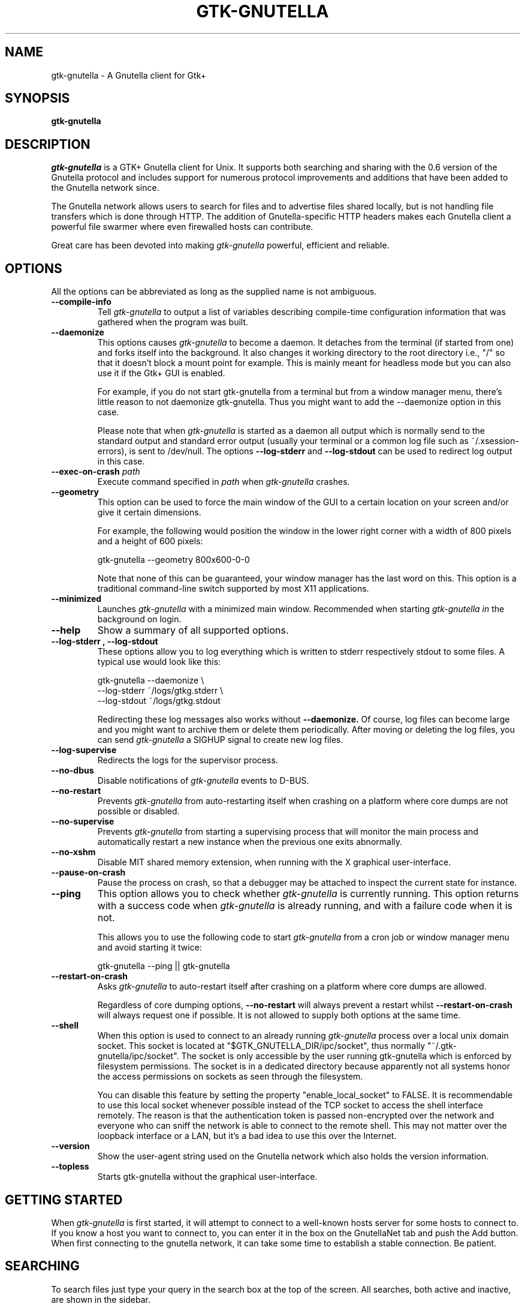 .\" Written by Brian St. Pierre (bstpierre@bstpierre.org)
.\" Modified by RAM (Raphael_Manfredi@pobox.com)
.\" Modified by Hans de Graaff (hans@degraaff.org) for 0.96.2
.\" Integrated by RAM at version 0.18 within debian/ for Debian packaging
.\" Integrated by RAM at version 0.93 within mainstream
.\" Process this file with
.\"    groff -man -Tascii gtk\-gnutella.man
.\" or simply:
.\"    nroff -man gtk\-gnutella.man | less -s
.\"
.TH GTK\\-GNUTELLA 1 "September 2016" Version "1.1.10"
.SH NAME
gtk\-gnutella \- A Gnutella client for Gtk+
.SH SYNOPSIS
.B gtk\-gnutella
.SH DESCRIPTION
.I gtk\-gnutella
is a GTK+ Gnutella client for Unix. It supports both searching and
sharing with the 0.6 version of the Gnutella protocol and includes
support for numerous protocol improvements and additions that have
been added to the Gnutella network since.
.P
The Gnutella network allows users to search for files and to advertise
files shared locally, but is not handling file transfers which is done
through HTTP.  The addition of Gnutella-specific HTTP headers makes each
Gnutella client a powerful file swarmer where even firewalled hosts can
contribute.
.P
Great care has been devoted into making
.I gtk\-gnutella
powerful, efficient and reliable.
.SH OPTIONS
All the options can be abbreviated as long as the supplied name is not
ambiguous.
.TP
.B "\-\-compile-info"
Tell
.I gtk\-gnutella
to output a list of variables describing compile-time configuration
information that was gathered when the program was built.
.TP
.B "\-\-daemonize"
This options causes 
.I gtk\-gnutella
to become a daemon. It detaches from the terminal (if started from
one) and forks itself into the background. It also changes it working
directory to the root directory i.e., "/" so that it doesn't block a
mount point for example. This is mainly meant for headless mode but
you can also use it if the Gtk+ GUI is enabled. 

For example, if you do not start gtk\-gnutella from a terminal but from
a window manager menu, there's little reason to not daemonize
gtk\-gnutella. Thus you might want to add the \-\-daemonize option in
this case. 

Please note that when 
.I gtk\-gnutella
is started as a daemon all output which is normally send to the
standard output and standard error output (usually your terminal or a
common log file such as ~/.xsession\-errors), is sent to
/dev/null. The options 
.B "\-\-log\-stderr"
and
.B "\-\-log\-stdout"
can be used to redirect log output in this case.
.TP 
\fB\-\-exec\-on\-crash \fIpath\fR
Execute command specified in
.I path
when
.I gtk\-gnutella
crashes.
.TP 
.B "\-\-geometry"
This option can be used to force the main window of the GUI to a
certain location on your screen and/or give it certain dimensions.

For example, the following would position the window in the lower right
corner with a width of 800 pixels and a height of 600 pixels:

    gtk\-gnutella \-\-geometry 800x600\-0\-0

Note that none of this can be guaranteed, your window manager has the
last word on this. This option is a traditional command-line switch
supported by most X11 applications.
.TP
.B "\-\-minimized"
Launches
.I gtk\-gnutella
with a minimized main window. Recommended when starting
.I gtk\-gnutella in
the background on login.
.TP
.B "\-\-help"
Show a summary of all supported options.
.TP
.B "\-\-log\-stderr", "\-\-log\-stdout"
These options allow you to log everything which is written to stderr
respectively stdout to some files. A typical use would look like this:

   gtk\-gnutella \-\-daemonize  \\
        \-\-log\-stderr ~/logs/gtkg.stderr \\
        \-\-log\-stdout ~/logs/gtkg.stdout

Redirecting these log messages also works without 
.B "\-\-daemonize."
Of course, log files can become large and you might want to archive
them or delete them periodically. After moving or deleting the log
files, you can send
.I gtk\-gnutella
a SIGHUP signal to create new log files.
.TP
.B "\-\-log\-supervise"
Redirects the logs for the supervisor process.
.TP
.B "\-\-no\-dbus"
Disable notifications of
.I gtk\-gnutella
events to D-BUS.
.TP
.B "\-\-no\-restart"
Prevents
.I gtk\-gnutella
from auto-restarting itself when crashing on a platform where core dumps
are not possible or disabled.
.TP
.B "\-\-no\-supervise"
Prevents
.I gtk\-gnutella
from starting a supervising process that will monitor the main process and
automatically restart a new instance when the previous one exits abnormally.
.TP
.B "\-\-no\-xshm"
Disable MIT shared memory extension, when running with the X graphical
user-interface.
.TP
.B "\-\-pause\-on\-crash"
Pause the process on crash, so that a debugger may be attached to inspect
the current state for instance.
.TP
.B "\-\-ping"
This option allows you to check whether 
.I gtk\-gnutella
is currently running. This option returns with a success code when 
.I gtk\-gnutella
is already running, and with a failure code when it is not.

This allows you to use the following code to start 
.I gtk\-gnutella 
from a cron job or window manager menu and avoid starting it twice:

    gtk\-gnutella \-\-ping || gtk\-gnutella
.TP
.B "\-\-restart\-on\-crash"
Asks
.I gtk\-gnutella
to auto-restart itself after crashing on a platform where core dumps
are allowed.

Regardless of core dumping options,
.B "\-\-no\-restart"
will always prevent a restart whilst
.B "\-\-restart\-on\-crash"
will always request one if possible.  It is not allowed to supply both
options at the same time.
.TP
.B "\-\-shell"
When this option is used to connect to an already running 
.I gtk\-gnutella
process over a local unix domain socket. This socket is located at
"$GTK_GNUTELLA_DIR/ipc/socket", thus normally
"~/.gtk\-gnutella/ipc/socket". The socket is only accessible by the
user running gtk\-gnutella which is enforced by filesystem
permissions. The socket is in a dedicated directory because apparently
not all systems honor the access permissions on sockets as seen
through the filesystem.

You can disable this feature by setting the property
"enable_local_socket" to FALSE. It is recommendable to use this local
socket whenever possible instead of the TCP socket to access the shell
interface remotely. The reason is that the authentication token is
passed non-encrypted over the network and everyone who can sniff the
network is able to connect to the remote shell. This may not matter
over the loopback interface or a LAN, but it's a bad idea to use this
over the Internet.
.TP
.B "\-\-version"
Show the user-agent string used on the Gnutella network which also
holds the version information.
.TP
.B "\-\-topless"
Starts gtk\-gnutella without the graphical user-interface.
.SH GETTING STARTED
When
.I gtk\-gnutella
is first started, it will attempt to connect to a well-known hosts
server for some hosts to connect to. If you know a host you want to
connect to, you can enter it in the box on the GnutellaNet tab and
push the Add button. When first connecting to the gnutella network, it
can take some time to establish a stable connection. Be patient.
.SH SEARCHING
To search files just type your query in the search box at the top of
the screen. All searches, both active and inactive, are shown in the
sidebar.
.PP 
You can have multiple searches running at once. To start another
search while the first one is running, simply enter another search
term into the edit box at the top of the window.
.PP
To stop a particular search and remove its tab from the search window,
select the search by clicking on its tab and click the "Close search"
button. If you want to clear the list for a particular search, but
want to continue to see new files that are received for this search,
click the "Clear results" button.
.PP
It is possible to apply filtering to search results using the filter
editor. Click on "Edit filters" to access the editor. Use of the
filtering editor goes beyond the scope of this man page, but there is
a tutorial on this topic on the 
.I gtk\-gnutella
homepage.
.PP
When you find a file that you want to download, select the file in the
list and click "Download selected". This file will be placed in the
download queue. On the downloads view you can watch the download
progress of the file(s) you are downloading. 
.PP
It is also possible to select a bunch of files for downloading at
once. By holding down the control or shift keys while clicking files,
you can select several files and then click "Download selected" to put
them all in the download queue at once.
.SH CONFIGURATION
Most of the configuration can be done via the "Preferences" window
that can be accesed using the "File -> Preferences" menu-option.  You
will find several tabs there, each tab regrouping common information.
But some specific information pertaining to downloads or searches are
directly available on the "Downloads" and "Uploads" panes.
.PP
If you linger your mouse over each configuration parameter, a tooltip window
will popup explaining the meaning of that parameter.  You may have to press
"Enter" after a text input, or move the focus to another parameter to
validate your entry.  Items configured via spin buttons normally take
effect immediately, unless you type text instead of using the spin buttons.
.SH FILES
.TP
.I $GTK_GNUTELLA_DIR/config_gnet
.RS
Per-user configuration file, for core settings. This can be edited when the
program is not running, but it is best to use the GUI to change configuration
variables.
.B gtk\-gnutella
saves this file every time the program is exited normally.
.RE
.TP
.I $GTK_GNUTELLA_DIR/config_gui
.RS
GUI configuration.  It is best to not edit this file.
.RE
.TP
.I $GTK_GNUTELLA_DIR/dmesh
.RS
This is where the download mesh is persisted.  You don't need to worry
about this.
.RE
.TP
.I $GTK_GNUTELLA_DIR/dmesh_ban
.RS
This is where temporarily banned download mesh entries are stored.
.RE
.TP
.I $GTK_GNUTELLA_DIR/done.namesize
.RS
This file holds the name and size of files completely downloaded by
.B gtk\-gnutella
and which will now be ignored.
.RE
.TP
.I $GTK_GNUTELLA_DIR/done.sha1
.RS
This file holds the SHA1 of files completely downloaded by
.B gtk\-gnutella
and which will now be ignored.
.RE
.TP
.I $GTK_GNUTELLA_DIR/downloads
.RS
This is where the download queue is persisted.  Only the direct downloads
(i.e. non-pushed) can be saved, since they don't need routing information.
.RE
.TP
.I $GTK_GNUTELLA_DIR/hosts
.RS
This is the host cache. This is saved by
.B gtk\-gnutella
on exit and should not be edited by hand.
.RE
.TP
.I $GTK_GNUTELLA_DIR/searches.xml
.RS
This is where the open searches and all the search filters are saved.
.RE
.TP
.I $GTK_GNUTELLA_DIR/sha1_cache
.RS
This is where the cache of all the computed SHA1 is stored.
.RE
.TP
.I $GTK_GNUTELLA_DIR/tth_cache
.RS
This is the directory under which all the computed TTH trees are stored.
These files are binary data.
.RE
.TP
.I $GTK_GNUTELLA_DIR/upload_stats
.RS
This file keeps track of the upload statistics.
.RE
.SH ENVIRONMENT
.I gtk\-gnutella
searches
.B GTK_GNUTELLA_DIR
for configuration files. If this variable is not set,
.B HOME
is used instead. If 
.B HOME
is not set, then no configuration information will be saved when
.I gtk\-gnutella
exits.
.SH MAILING LISTS
There are a couple of mailing lists for
.I gtk\-gnutella.
See http://sourceforge.net/mail/?group_id=4467 for more info.
.SH BUGS
.I gtk\-gnutella
is production-quality software, but still has minor bugs and incomplete
or missing features.  But which software doesn't for its authors?
.PP
There are probably other missing features that should
be listed here.
.PP
A list of known bugs might be available at the
.I gtk\-gnutella
web site (see below.)
.SH "SEE ALSO"
Additional information about gtk\-gnutella and the latest version are
available at
.B http://gtk\-gnutella.sourceforge.net/
.PP
Additional information about gnutella is available at
.B  http://www.the\\-gdf.org/
.B  http://www.infoanarchy.org/en/Gnutella
.B  http://rfc\\-gnutella.sourceforge.net/
.SH AUTHORS
Yann Grossel wrote the original
.B gtk\-gnutella
which was running as a Gnutella 0.4 client in 2000.
.PP
Raphael Manfredi <Raphael_Manfredi@pobox.com> is the current maintainer
and project leader (since version 0.14, released early September 2001).
.br
For support, please contact the developer list, which can be reached
at <gtk\-gnutella-devel@lists.sourceforge.net>.
.PP
For a full list of contributors, open the "About" menu.
.PP
Brian St. Pierre <bstpierre@bstpierre.org> wrote the initial version
of this manpage.
.SH COPYRIGHT
.I gtk\-gnutella
is Copyright (c) 2000, Yann Grossel, with additional copyrights held
by other contributors 2000-2014.
.PP
License to use and copy
.I gtk\-gnutella
is given under the terms of the GNU General Public
License (GPL), version 2. Please see the file COPYING in the
distribution for complete information.

This manual page can also be redistributed under the same conditions as
.I gtk\-gnutella
itself.
